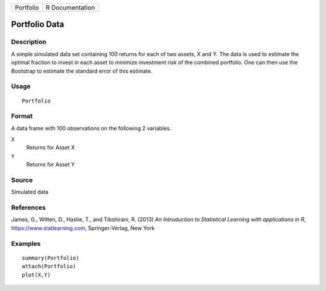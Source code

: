 ========= ===============
Portfolio R Documentation
========= ===============

Portfolio Data
--------------

Description
~~~~~~~~~~~

A simple simulated data set containing 100 returns for each of two
assets, X and Y. The data is used to estimate the optimal fraction to
invest in each asset to minimize investment risk of the combined
portfolio. One can then use the Bootstrap to estimate the standard error
of this estimate.

Usage
~~~~~

::

   Portfolio

Format
~~~~~~

A data frame with 100 observations on the following 2 variables.

``X``
   Returns for Asset X

``Y``
   Returns for Asset Y

Source
~~~~~~

Simulated data

References
~~~~~~~~~~

James, G., Witten, D., Hastie, T., and Tibshirani, R. (2013) *An
Introduction to Statistical Learning with applications in R*,
https://www.statlearning.com, Springer-Verlag, New York

Examples
~~~~~~~~

::

   summary(Portfolio)
   attach(Portfolio)
   plot(X,Y)
